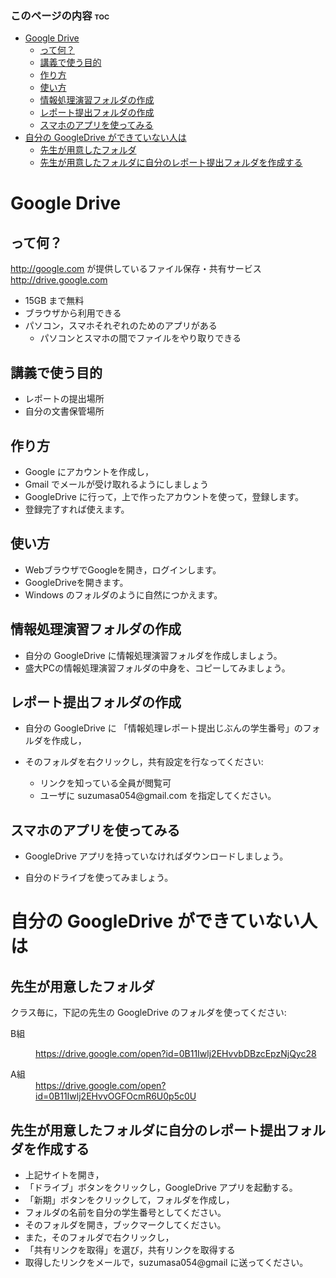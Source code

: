 *** このページの内容 								:toc:
 - [[#google-drive][Google Drive]]
   - [[#って何][って何？]]
   - [[#講義で使う目的][講義で使う目的]]
   - [[#作り方][作り方]]
   - [[#使い方][使い方]]
   - [[#情報処理演習フォルダの作成][情報処理演習フォルダの作成]]
   - [[#レポート提出フォルダの作成][レポート提出フォルダの作成]]
   - [[#スマホのアプリを使ってみる][スマホのアプリを使ってみる]]
 - [[#自分の-googledrive-ができていない人は][自分の GoogleDrive ができていない人は]]
   - [[#先生が用意したフォルダ][先生が用意したフォルダ]]
   - [[#先生が用意したフォルダに自分のレポート提出フォルダを作成する][先生が用意したフォルダに自分のレポート提出フォルダを作成する]]

* Google Drive
** って何？
http://google.com が提供しているファイル保存・共有サービス http://drive.google.com
- 15GB まで無料
- ブラウザから利用できる
- パソコン，スマホそれぞれのためのアプリがある
  - パソコンとスマホの間でファイルをやり取りできる

** 講義で使う目的
- レポートの提出場所
- 自分の文書保管場所

** 作り方

- Google にアカウントを作成し，
- Gmail でメールが受け取れるようにしましょう
- GoogleDrive に行って，上で作ったアカウントを使って，登録します。
- 登録完了すれば使えます。

** 使い方

- WebブラウザでGoogleを開き，ログインします。
- GoogleDriveを開きます。
- Windows のフォルダのように自然につかえます。

** 情報処理演習フォルダの作成

- 自分の GoogleDrive に情報処理演習フォルダを作成しましょう。
- 盛大PCの情報処理演習フォルダの中身を、コピーしてみましょう。

** レポート提出フォルダの作成

- 自分の GoogleDrive に 「情報処理レポート提出じぶんの学生番号」のフォ
  ルダを作成し，
 
- そのフォルダを右クリックし，共有設定を行なってください:
  - リンクを知っている全員が閲覧可
  - ユーザに suzumasa054@gmail.com を指定してください。

** スマホのアプリを使ってみる

- GoogleDrive アプリを持っていなければダウンロードしましょう。

- 自分のドライブを使ってみましょう。

* 自分の GoogleDrive ができていない人は

** 先生が用意したフォルダ

クラス毎に，下記の先生の GoogleDrive のフォルダを使ってください:
   
- B組 :: 
   https://drive.google.com/open?id=0B11Iwlj2EHvvbDBzcEpzNjQyc28

- A組 :: 
  https://drive.google.com/open?id=0B11Iwlj2EHvvOGFOcmR6U0p5c0U

** 先生が用意したフォルダに自分のレポート提出フォルダを作成する

- 上記サイトを開き，
- 「ドライブ」ボタンをクリックし，GoogleDrive アプリを起動する。
- 「新期」ボタンをクリックして，フォルダを作成し，
- フォルダの名前を自分の学生番号としてください。
- そのフォルダを開き，ブックマークしてください。
- また，そのフォルダで右クリックし，
- 「共有リンクを取得」を選び，共有リンクを取得する
- 取得したリンクをメールで，suzumasa054@gmail に送ってください。


